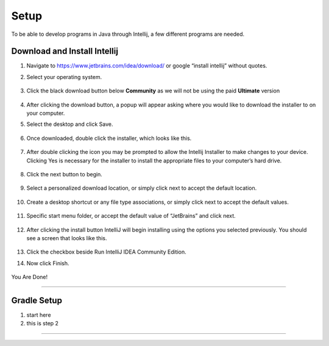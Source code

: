===============
Setup
===============
To be able to develop programs in Java through Intellij, a few different programs are needed.

Download and Install Intellij
^^^^^^^^^^^^^^^^^
#. Navigate to https://www.jetbrains.com/idea/download/ or google “install intellij” without quotes.
    
#. Select your operating system.

    .. image:: ../images/setup/intellij/choose-os.png

#. Click the black download button below **Community** as we will not be using the paid **Ultimate** version
    
    .. image:: ../images/setup/intellij/choose-community.png
    
#. After clicking the download button, a popup will appear asking where you would like to download the installer to on your computer.

#. Select the desktop and click Save.

    .. image:: ../images/setup/intellij/download-location.png

#. Once downloaded, double click the installer, which looks like this.

    .. image:: ../images/setup/intellij/installer-icon.png

#. After double clicking the icon you may be prompted to allow the Intellij Installer to make changes to your device. Clicking Yes is necessary for the installer to install the appropriate files to your computer’s hard drive.

    .. image:: ../images/setup/intellij/user-account-control.png

#. Click the next button to begin.

    .. image:: ../images/setup/intellij/installer1.png
    
#. Select a personalized download location, or simply click next to accept the default location.

    .. image:: ../images/setup/intellij/installer-installpath.png

#. Create a desktop shortcut or any file type associations, or simply click next to accept the default values.

    .. image:: ../images/setup/intellij/installer-shortcutsandassociations.png
    
#. Specific start menu folder, or accept the default value of “JetBrains” and click next.

    .. image:: ../images/setup/intellij/installer-startmenufolder.png
    
#. After clicking the install button IntelliJ will begin installing using the options you selected previously. You should see a screen that looks like this.

    .. image:: ../images/setup/intellij/installer-installbar.png
    
#. Click the checkbox beside Run IntelliJ IDEA Community Edition.

#. Now click Finish.

    .. image:: ../images/setup/intellij/installer-finish.png

You Are Done!

------------------

Gradle Setup
^^^^^^^^^^^^

#. start here

#. this is step 2

------------------

